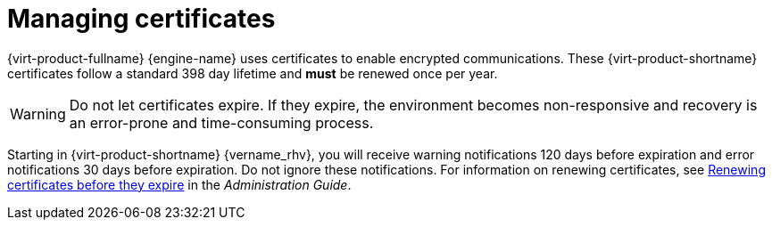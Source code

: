 :_content-type: ASSEMBLY
[id='sect-Certificates']
= Managing certificates

[role="_abstract"]
{virt-product-fullname} {engine-name} uses certificates to enable encrypted communications. These {virt-product-shortname} certificates follow a standard 398 day lifetime and *must* be renewed once per year.

[WARNING]
====
Do not let certificates expire. If they expire, the environment becomes non-responsive and recovery is an error-prone and time-consuming process.
====

Starting in {virt-product-shortname} {vername_rhv}, you will receive warning notifications 120 days before expiration and error notifications 30 days before expiration. Do not ignore these notifications. For information on renewing certificates, see link:{URL_virt_product_docs}{URL_format}administration_guide/index#chap-Renewing_certificates_RHV_backup_restore[Renewing certificates before they expire] in the _Administration Guide_.
